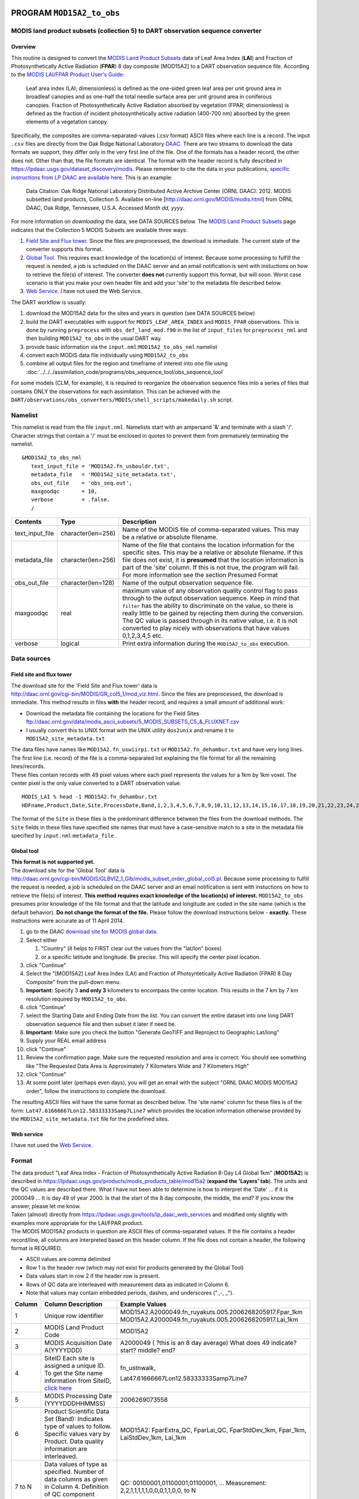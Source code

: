 PROGRAM ``MOD15A2_to_obs``
==========================

MODIS land product subsets (collection 5) to DART observation sequence converter
--------------------------------------------------------------------------------

Overview
~~~~~~~~

This routine is designed to convert the `MODIS Land Product Subsets <http://daac.ornl.gov/MODIS/modis.shtml>`__ data of
Leaf Area Index (**LAI**) and Fraction of Photosynthetically Active Radiation (**FPAR**) 8 day composite [MOD15A2] to a
DART observation sequence file. According to the `MODIS LAI/FPAR Product User's
Guide <https://lpdaac.usgs.gov/sites/default/files/public/modis/docs/MODIS-LAI-FPAR-User-Guide.pdf>`__:

   Leaf area index (LAI; dimensionless) is defined as the one-sided green leaf area per unit ground area in broadleaf
   canopies and as one-half the total needle surface area per unit ground area in coniferous canopies.
   Fraction of Photosynthetically Active Radiation absorbed by vegetation (FPAR; dimensionless) is defined as the
   fraction of incident photosynthetically active radiation (400-700 nm) absorbed by the green elements of a vegetation
   canopy.

Specifically, the composites are comma-separated-values (.csv format) ASCII files where each line is a record. The input
``.csv`` files are directly from the Oak Ridge National Laboratory `DAAC <http://daac.ornl.gov>`__. There are two
streams to download the data formats we support, they differ only in the very first line of the file. One of the formats
has a header record, the other does not. Other than that, the file formats are identical. The format with the header
record is fully described in https://lpdaac.usgs.gov/dataset_discovery/modis. Please remember to cite the data in your
publications, `specific instructions from LP DAAC are available
here. <https://lpdaac.usgs.gov/about/citing_lp_daac_and_data>`__ This is an example:

   Data Citation: Oak Ridge National Laboratory Distributed Active Archive Center (ORNL DAAC). 2012. MODIS subsetted
   land products, Collection 5. Available on-line [http://daac.ornl.gov/MODIS/modis.html] from ORNL DAAC, Oak Ridge,
   Tennessee, U.S.A. Accessed *Month dd, yyyy*.

For more information on *downloading* the data, see DATA SOURCES below. The `MODIS Land Product
Subsets <http://daac.ornl.gov/MODIS/modis.shtml>`__ page indicates that the Collection 5 MODIS Subsets are available
three ways:

#. `Field Site and Flux tower <http://daac.ornl.gov/cgi-bin/MODIS/GR_col5_1/mod_viz.html>`__. Since the files are
   preprocessed, the download is immediate. The current state of the converter supports this format.
#. `Global Tool <http://daac.ornl.gov/cgi-bin/MODIS/GLBVIZ_1_Glb/modis_subset_order_global_col5.pl>`__. This requires
   exact knowledge of the location(s) of interest. Because some processing to fulfill the request is needed, a job is
   scheduled on the DAAC server and an email notification is sent with instuctions on how to retrieve the file(s) of
   interest. The converter **does not** currently support this format, but will soon. Worst case scenario is that you
   make your own header file and add your 'site' to the metadata file described below.
#. `Web Service <https://lpdaac.usgs.gov/tools/lp_daac_web_services>`__. I have not used the Web Service.

The DART workflow is usually:

#. download the MOD15A2 data for the sites and years in question (see DATA SOURCES below)
#. build the DART executables with support for ``MODIS_LEAF_AREA_INDEX`` and ``MODIS_FPAR`` observations. This is done
   by running ``preprocess`` with ``obs_def_land_mod.f90`` in the list of ``input_files`` for ``preprocess_nml`` and
   then building ``MOD15A2_to_obs`` in the usual DART way.
#. provide basic information via the ``input.nml``:``MOD15A2_to_obs_nml`` namelist
#. convert each MODIS data file individually using ``MOD15A2_to_obs``
#. combine all output files for the region and timeframe of interest into one file using
   :doc:`../../../assimilation_code/programs/obs_sequence_tool/obs_sequence_tool`

For some models (CLM, for example), it is required to reorganize the observation sequence files into a series of files
that contains ONLY the observations for each assimilation. This can be achieved with the 
``DART/observations/obs_converters/MODIS/shell_scripts/makedaily.sh`` script.

Namelist
--------

This namelist is read from the file ``input.nml``. Namelists start with an ampersand '&' and terminate with a slash '/'.
Character strings that contain a '/' must be enclosed in quotes to prevent them from prematurely terminating the
namelist.

::

   &MOD15A2_to_obs_nml
      text_input_file = 'MOD15A2.fn_usbouldr.txt',
      metadata_file   = 'MOD15A2_site_metadata.txt',
      obs_out_file    = 'obs_seq.out',
      maxgoodqc       = 10,
      verbose         = .false.
      /

.. container::

   +-----------------+--------------------+-----------------------------------------------------------------------------+
   | Contents        | Type               | Description                                                                 |
   +=================+====================+=============================================================================+
   | text_input_file | character(len=256) | Name of the MODIS file of comma-separated values. This may be a relative or |
   |                 |                    | absolute filename.                                                          |
   +-----------------+--------------------+-----------------------------------------------------------------------------+
   | metadata_file   | character(len=256) | Name of the file that contains the location information for the specific    |
   |                 |                    | sites. This may be a relative or absolute filename. If this file does not   |
   |                 |                    | exist, it is **presumed** that the location information is part of the      |
   |                 |                    | 'site' column. If this is not true, the program will fail. For more         |
   |                 |                    | information see the section Presumed Format                                 |
   +-----------------+--------------------+-----------------------------------------------------------------------------+
   | obs_out_file    | character(len=128) | Name of the output observation sequence file.                               |
   +-----------------+--------------------+-----------------------------------------------------------------------------+
   | maxgoodqc       | real               | maximum value of any observation quality control flag to pass through to    |
   |                 |                    | the output observation sequence. Keep in mind that ``filter`` has the       |
   |                 |                    | ability to discriminate on the value, so there is really little to be       |
   |                 |                    | gained by rejecting them during the conversion. The QC value is passed      |
   |                 |                    | through in its native value, i.e. it is not converted to play nicely with   |
   |                 |                    | observations that have values 0,1,2,3,4,5 etc.                              |
   +-----------------+--------------------+-----------------------------------------------------------------------------+
   | verbose         | logical            | Print extra information during the ``MOD15A2_to_obs`` execution.            |
   +-----------------+--------------------+-----------------------------------------------------------------------------+

Data sources
------------

Field site and flux tower
~~~~~~~~~~~~~~~~~~~~~~~~~

| The download site for the 'Field Site and Flux tower' data is
| http://daac.ornl.gov/cgi-bin/MODIS/GR_col5_1/mod_viz.html. Since the files are preprocessed, the download is
  immediate. This method results in files **with** the header record, and requires a small amount of additional work:

-  Download the metadata file containing the locations for the Field Sites
   ftp://daac.ornl.gov/data/modis_ascii_subsets/5_MODIS_SUBSETS_C5_&_FLUXNET.csv
-  I usually convert this to UNIX format with the UNIX utility ``dos2unix`` and rename it to
   ``MOD15A2_site_metadata.txt``

| The data files have names like ``MOD15A2.fn_uswiirpi.txt`` or ``MOD15A2.fn_dehambur.txt`` and have very long lines.
  The first line (i.e. record) of the file is a comma-separated list explaining the file format for all the remaining
  lines/records.
| These files contain records with 49 pixel values where each pixel represents the values for a 1km by 1km voxel. The
  center pixel is the only value converted to a DART observation value.

.. container:: unix

   ::

      MODIS_LAI % head -1 MOD15A2.fn_dehambur.txt
      HDFname,Product,Date,Site,ProcessDate,Band,1,2,3,4,5,6,7,8,9,10,11,12,13,14,15,16,17,18,19,20,21,22,23,24,25,26,27,28,29,30,31,32,33,34,35,36,37,38,39,40,41,42,43,44,45,46,47,48,49

The format of the ``Site`` in these files is the predominant difference between the files from the download methods. The
``Site`` fields in these files have specified site names that must have a case-sensitive match to a site in the metadata
file specified by ``input.nml``:``metadata_file`` .

Global tool
~~~~~~~~~~~

| **This format is not supported yet.**
| The download site for the 'Global Tool' data is
| http://daac.ornl.gov/cgi-bin/MODIS/GLBVIZ_1_Glb/modis_subset_order_global_col5.pl. Because some processing to fulfill
  the request is needed, a job is scheduled on the DAAC server and an email notification is sent with instuctions on how
  to retrieve the file(s) of interest. **This method requires exact knowledge of the location(s) of interest.**
  ``MOD15A2_to_obs`` presumes prior knowledge of the file format and that the latitude and longitude are coded in the
  site name (which is the default behavior). **Do not change the format of the file.** Please follow the download
  instructions below - **exactly.** These instructions were accurate as of 11 April 2014.

#. go to the DAAC `download site for MODIS global
   data <http://daac.ornl.gov/cgi-bin/MODIS/GLBVIZ_1_Glb/modis_subset_order_global_col5.pl>`__.
#. Select either

   #. "Country" (it helps to FIRST clear out the values from the "lat/lon" boxes)
   #. or a specific latitude and longitude. Be precise. This will specify the center pixel location.

#. click "Continue"
#. Select the "[MOD15A2] Leaf Area Index (LAI) and Fraction of Photsyntetically Active Radiation (FPAR) 8 Day Composite"
   from the pull-down menu.
#. **Important:** Specify 3 **and only 3** kilometers to encompass the center location. This results in the 7 km by 7 km
   resolution required by ``MOD15A2_to_obs``.
#. click "Continue"
#. select the Starting Date and Ending Date from the list. You can convert the entire dataset into one long DART
   observation sequence file and then subset it later if need be.
#. **Important:** Make sure you check the button "Generate GeoTIFF and Reproject to Geographic Lat/long"
#. Supply your REAL email address
#. click "Continue"
#. Review the confirmation page. Make sure the requested resolution and area is correct. You should see something like
   "The Requested Data Area is Approximately 7 Kilometers Wide and 7 Kilometers High"
#. click "Continue"
#. At some point later (perhaps even days), you will get an email with the subject "ORNL DAAC MODIS MOD15A2 order",
   follow the instructions to complete the download.

The resulting ASCII files will have the same format as described below. The 'site name' column for these files is of the
form: ``Lat47.61666667Lon12.58333333Samp7Line7`` which provides the location information otherwise provided by the
``MOD15A2_site_metadata.txt`` file for the predefined sites.

Web service
~~~~~~~~~~~

I have not used the `Web Service <https://lpdaac.usgs.gov/tools/lp_daac_web_services>`__.

Format
------

| The data product "Leaf Area Index - Fraction of Photosynthetically Active Radiation 8-Day L4 Global 1km" (**MOD15A2**)
  is described in https://lpdaac.usgs.gov/products/modis_products_table/mod15a2 (**expand the 'Layers' tab**). The units
  and the QC values are described there. What I have not been able to determine is how to interpret the 'Date' ... if it
  is 2000049 ... It is day 49 of year 2000. Is that the start of the 8 day composite, the middle, the end? If you know
  the answer, please let me know.
| Taken (almost) directly from https://lpdaac.usgs.gov/tools/lp_daac_web_services and modified only slightly with
  examples more appropriate for the LAI/FPAR product.
| The MODIS MOD15A2 products in question are ASCII files of comma-separated values. If the file contains a header
  record/line, all columns are interpreted based on this header column. If the file does not contain a header, the
  following format is REQUIRED.

-  ASCII values are comma delimited
-  Row 1 is the header row (which may not exist for products generated by the Global Tool)
-  Data values start in row 2 if the header row is present.
-  Rows of QC data are interleaved with measurement data as indicated in Column 6.
-  Note that values may contain embedded periods, dashes, and underscores (".,-, \_").

+-------------+---------------------------------------------------------------------------------------------------------------+---------------------------------------------------------+
| **Column**  | **Column Description**                                                                                        | **Example Values**                                      |
+-------------+---------------------------------------------------------------------------------------------------------------+---------------------------------------------------------+
| 1           | Unique row identifier                                                                                         | MOD15A2.A2000049.fn_ruyakuts.005.2006268205917.Fpar_1km |
|             |                                                                                                               | MOD15A2.A2000049.fn_ruyakuts.005.2006268205917.Lai_1km  |
+-------------+---------------------------------------------------------------------------------------------------------------+---------------------------------------------------------+
| 2           | MODIS Land Product Code                                                                                       | MOD15A2                                                 |
+-------------+---------------------------------------------------------------------------------------------------------------+---------------------------------------------------------+
| 3           | MODIS Acquisition Date                                                                                        | A2000049 ( ?this is an 8 day average)                   |
|             | A(YYYYDDD)                                                                                                    | What does 49 indicate? start? middle? end?              |
+-------------+---------------------------------------------------------------------------------------------------------------+---------------------------------------------------------+
| 4           | SiteID                                                                                                        | fn_ustnwalk,                                            |
|             | Each site is assigned a unique ID.                                                                            |                                                         |
|             | To get the Site name information from SiteID,                                                                 | Lat47.61666667Lon12.58333333Samp7Line7                  |
|             | `click here <ftp://daac.ornl.gov/data/modis_ascii_subsets/MODIS_Subset_Sites_Information_Collection5.csv>`__  |                                                         |
+-------------+---------------------------------------------------------------------------------------------------------------+---------------------------------------------------------+
| 5           | MODIS Processing Date (YYYYDDDHHMMSS)                                                                         | 2006269073558                                           |
+-------------+---------------------------------------------------------------------------------------------------------------+---------------------------------------------------------+
| 6           | Product Scientific Data Set (Band):                                                                           | MOD15A2: FparExtra_QC, FparLai_QC,                      |
|             | Indicates type of values to follow.                                                                           | FparStdDev_1km, Fpar_1km,                               |
|             | Specific values vary by Product. Data                                                                         | LaiStdDev_1km, Lai_1km                                  |
|             | quality information are interleaved.                                                                          |                                                         |
+-------------+---------------------------------------------------------------------------------------------------------------+---------------------------------------------------------+
| 7 to N      | Data values of type as specified.                                                                             | QC: 00100001,01100001,01100001, ...                     |
|             | Number of data columns as given in                                                                            | Measurement:                                            |
|             | Column 4. Definition of QC component values vary by Scientific Data Set                                       | 2,2,1,1,1,1,1,0,0,0,1,1,0,0, to N                       |
+-------------+---------------------------------------------------------------------------------------------------------------+---------------------------------------------------------+

QC flags are binary-coded ascii strings e.g., 10011101 bits 5,6,7 (the last three) are decoded as follows:

-  000 ... Main(RT) method used, best result possible (no saturation)
-  001 ... Main(RT) method used with saturation, Good, very usable
-  010 ... Main(RT) method failed due to bad geometry, empirical algorithm used
-  011 ... Main(RT) method failed due to other problems
-  100 ... pixel not produced at all

Consequently, the last three digits are used by DART's data processing logic.

Programs
--------

| The ``MOD15A2_to_obs.f90`` file is the source for the main converter program. Look at the source code where it reads
  the example data file. You will almost certainly need to change the "read" statement to match your data format. The
  example code reads each text line into a character buffer and then reads from that buffer to parse up the data items.
| FIXME Explain the 10% for the obs error for FPAR and question the LAIStddev ...

To compile and test, go into the work subdirectory and run the ``quickbuild.csh`` script to build the converter and a
couple of general purpose utilities. ``advance_time`` helps with calendar and time computations, and the
``obs_sequence_tool`` manipulates DART observation files once they have been created.

To change the observation types, look in the ``DART/obs_def`` directory. If you can find an obs_def_XXX_mod.f90 file
with an appropriate set of observation types, change the 'use' lines in the converter source to include those types.
Then add that filename in the ``input.nml`` namelist file to the &preprocess_nml namelist, the 'input_files' variable.
Multiple files can be listed. Then run quickbuild.csh again. It remakes the table of supported observation types before
trying to recompile the source code.

An example script for converting batches of files is in the ``shell_scripts`` directory. A tiny example data file is in
the ``data`` directory. These are *NOT* intended to be turnkey scripts; they will certainly need to be customized for
your use. There are comments at the top of the script saying what options they include, and should be commented enough
to indicate where changes will be likely to need to be made.

Decisions you might need to make
--------------------------------

See the general discussion in the :doc:`../../../guide/creating-obs-seq-real` page about what options are
available for the things you need to specify. These include setting a time, specifying an expected error, setting a
location, and an observation type.


Future plans
------------

- Support for the data records without the header, as created by
  the Global Tool.
- The work that remains is to get the IGBP landcover code for the site and
  incorporate that into the observation metadata. I *almost* have
  everything I need. Once that happens, the forward observation operator
  can be made to be much more accurate by only using model landunits
  that have the right landcover class.


PROGRAM ``MOD15A2_to_obs``
==========================

MODIS land product subsets (collection 5) to DART observation sequence converter
